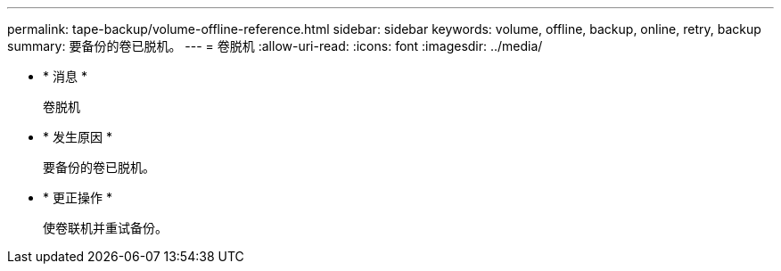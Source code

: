 ---
permalink: tape-backup/volume-offline-reference.html 
sidebar: sidebar 
keywords: volume, offline, backup, online, retry, backup 
summary: 要备份的卷已脱机。 
---
= 卷脱机
:allow-uri-read: 
:icons: font
:imagesdir: ../media/


* * 消息 *
+
`卷脱机`

* * 发生原因 *
+
要备份的卷已脱机。

* * 更正操作 *
+
使卷联机并重试备份。


